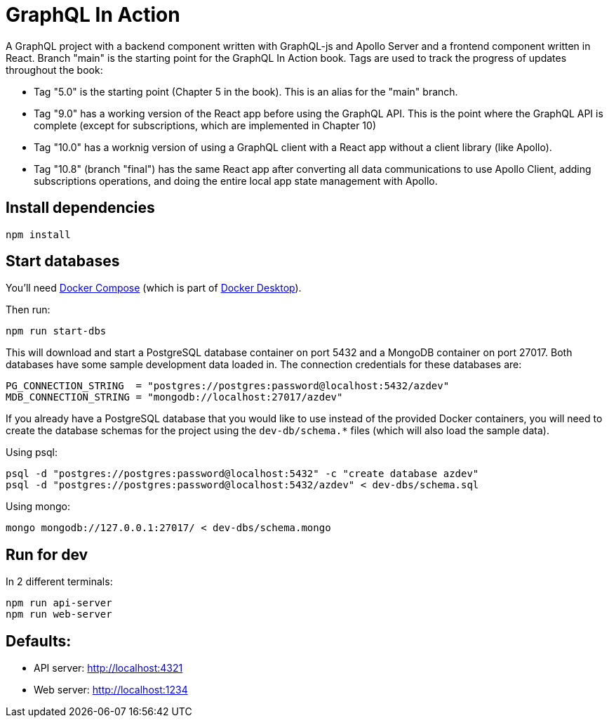 = GraphQL In Action
ifdef::env-github[]
:tip-caption: :bulb:
:note-caption: :bookmark:
:important-caption: :boom:
:caution-caption: :fire:
:warning-caption: :warning:
endif::[]

A GraphQL project with a backend component written with GraphQL-js and Apollo Server and a frontend component written in React. Branch "main" is the starting point for the GraphQL In Action book. Tags are used to track the progress of updates throughout the book:

- Tag "5.0" is the starting point (Chapter 5 in the book). This is an alias for the "main" branch.

- Tag "9.0" has a working version of the React app before using the GraphQL API. This is the point where the GraphQL API is complete (except for subscriptions, which are implemented in Chapter 10)

- Tag "10.0" has a worknig version of using a GraphQL client with a React app without a client library (like Apollo).

- Tag "10.8" (branch "final") has the same React app after converting all data communications to use Apollo Client, adding subscriptions operations, and doing the entire local app state management with Apollo.

== Install dependencies

----
npm install
----

== Start databases

You'll need https://docs.docker.com/compose/[Docker Compose^] (which is part of https://www.docker.com/products/docker-desktop[Docker Desktop^]).

Then run:

----
npm run start-dbs
----

This will download and start a PostgreSQL database container on port 5432 and a MongoDB container on port 27017. Both databases have some sample development data loaded in. The connection credentials for these databases are:

----
PG_CONNECTION_STRING  = "postgres://postgres:password@localhost:5432/azdev"
MDB_CONNECTION_STRING = "mongodb://localhost:27017/azdev"
----

If you already have a PostgreSQL database that you would like to use instead of the provided Docker containers, you will need to create the database schemas for the project using the `dev-db/schema.*` files (which will also load the sample data).

Using psql:

----
psql -d "postgres://postgres:password@localhost:5432" -c "create database azdev"
psql -d "postgres://postgres:password@localhost:5432/azdev" < dev-dbs/schema.sql
----

Using mongo:

----
mongo mongodb://127.0.0.1:27017/ < dev-dbs/schema.mongo
----

== Run for dev

In 2 different terminals:

----
npm run api-server
npm run web-server
----

== Defaults:

- API server: http://localhost:4321
- Web server: http://localhost:1234
